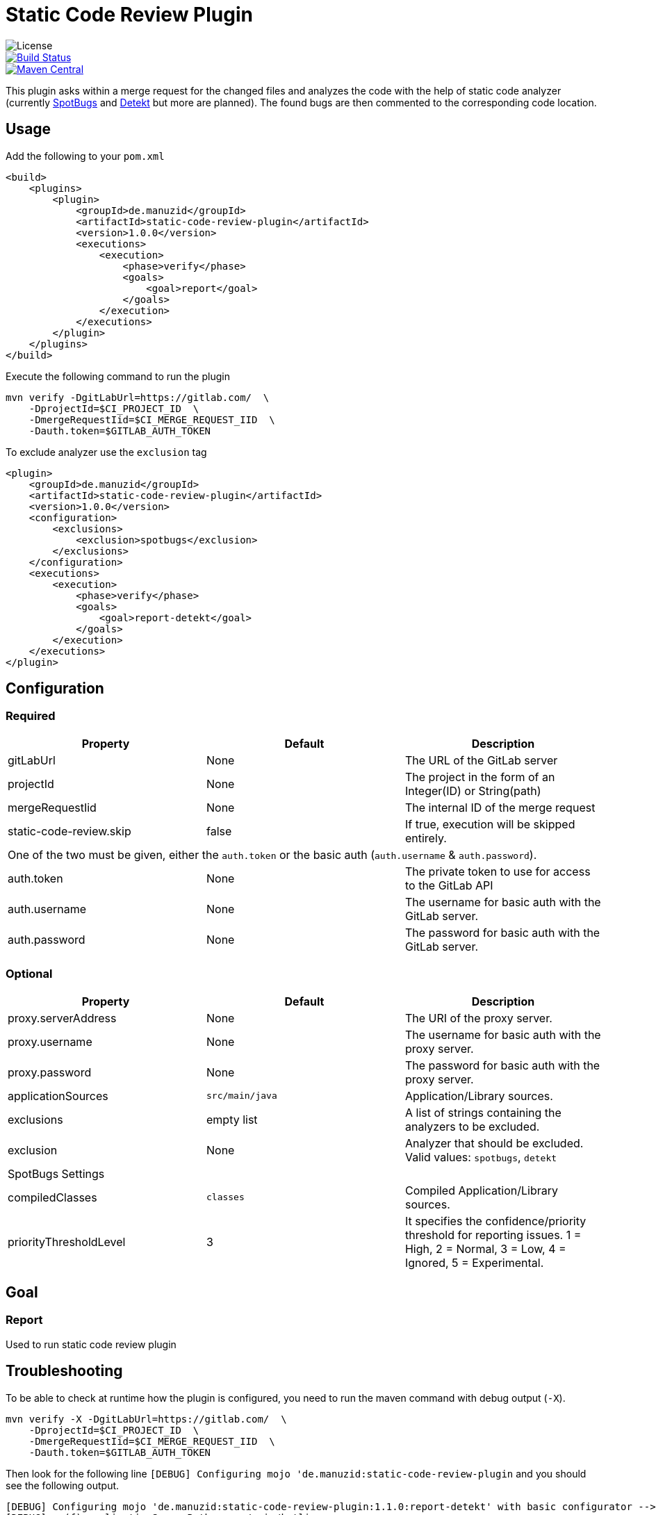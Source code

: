 = Static Code Review Plugin

image::https://img.shields.io/github/license/ezienecker/static-code-review-plugin.svg[License]
image::https://travis-ci.com/ezienecker/static-code-review-plugin.svg?branch=develop["Build Status", link="https://travis-ci.com/ezienecker/static-code-review-plugin"]
image::https://img.shields.io/maven-central/v/de.manuzid/static-code-review-plugin.svg?label=Maven%20Central["Maven Central", link="https://search.maven.org/search?q=g:%22de.manuzid%22%20AND%20a:%22static-code-review-plugin%22"]

This plugin asks within a merge request for the changed files and analyzes the code with the help of static code analyzer (currently https://spotbugs.github.io/[SpotBugs] and https://arturbosch.github.io/detekt/[Detekt] but more are planned). The found bugs are then commented to the corresponding code location.

== Usage

Add the following to your `pom.xml`

[source,xml]
....
<build>
    <plugins>
        <plugin>
            <groupId>de.manuzid</groupId>
            <artifactId>static-code-review-plugin</artifactId>
            <version>1.0.0</version>
            <executions>
                <execution>
                    <phase>verify</phase>
                    <goals>
                        <goal>report</goal>
                    </goals>
                </execution>
            </executions>
        </plugin>
    </plugins>
</build>
....

Execute the following command to run the plugin

[source,bash]
....
mvn verify -DgitLabUrl=https://gitlab.com/  \
    -DprojectId=$CI_PROJECT_ID  \
    -DmergeRequestIid=$CI_MERGE_REQUEST_IID  \
    -Dauth.token=$GITLAB_AUTH_TOKEN
....

To exclude analyzer use the `exclusion` tag

[source,xml]
....
<plugin>
    <groupId>de.manuzid</groupId>
    <artifactId>static-code-review-plugin</artifactId>
    <version>1.0.0</version>
    <configuration>
        <exclusions>
            <exclusion>spotbugs</exclusion>
        </exclusions>
    </configuration>
    <executions>
        <execution>
            <phase>verify</phase>
            <goals>
                <goal>report-detekt</goal>
            </goals>
        </execution>
    </executions>
</plugin>
....

== Configuration

=== Required

|===
|Property |Default |Description

|gitLabUrl |None |The URL of the GitLab server
|projectId |None |The project in the form of an Integer(ID) or String(path)
|mergeRequestIid |None |The internal ID of the merge request
|static-code-review.skip |false |If true, execution will be skipped entirely.
3+|One of the two must be given, either the `auth.token` or the basic auth (`auth.username` & `auth.password`).
|auth.token |None |The private token to use for access to the GitLab API
|auth.username |None |The username for basic auth with the GitLab server.
|auth.password |None |The password for basic auth with the GitLab server.

|===

=== Optional

|===
|Property |Default |Description

|proxy.serverAddress |None |The URI of the proxy server.
|proxy.username |None |The username for basic auth with the proxy server.
|proxy.password |None |The password for basic auth with the proxy server.
|applicationSources |`src/main/java` |Application/Library sources.
|exclusions |empty list |A list of strings containing the analyzers to be excluded.
|exclusion |None |Analyzer that should be excluded. Valid values: `spotbugs`, `detekt`
3+|SpotBugs Settings
|compiledClasses |`classes` |Compiled Application/Library sources.
|priorityThresholdLevel |3 |It specifies the confidence/priority threshold for reporting issues. 1 = High, 2 = Normal, 3 = Low, 4 = Ignored, 5 = Experimental.

|===

== Goal

=== Report

Used to run static code review plugin

== Troubleshooting

To be able to check at runtime how the plugin is configured, you need to run the maven command with debug output (`-X`).

[source,bash]
....
mvn verify -X -DgitLabUrl=https://gitlab.com/  \
    -DprojectId=$CI_PROJECT_ID  \
    -DmergeRequestIid=$CI_MERGE_REQUEST_IID  \
    -Dauth.token=$GITLAB_AUTH_TOKEN
....

Then look for the following line `[DEBUG] Configuring mojo 'de.manuzid:static-code-review-plugin` and
you should see the following output.

[source,bash]
....
[DEBUG] Configuring mojo 'de.manuzid:static-code-review-plugin:1.1.0:report-detekt' with basic configurator -->
[DEBUG]   (f) applicationSourcePath = src/main/kotlin
[DEBUG]   (f) authToken = <api-token>
[DEBUG]   (f) compiledClassPath = classes
[DEBUG]   (f) exclusions = [spotbugs]
[DEBUG]   (f) gitLabUrl = https://gitlab.com/
[DEBUG]   (f) mergeRequestIid = 1
[DEBUG]   (f) project = MavenProject: de.manuzid:static-code-review-plugin-sample-kotlin:1.0.0 @ /Users/manuzid/public-projects/static-code-review-plugin-sample/static-code-review-plugin-sample-kotlin/pom.xml
[DEBUG]   (f) projectId = 17068115
[DEBUG]   (f) skip = false
[DEBUG] -- end configuration --
....

== Releasing

Creating a new release involves the following steps:

. `./mvnw gitflow:release-start gitflow:release-finish`
. `git push origin master`
. `git push --tags`
. `git push origin develop`
